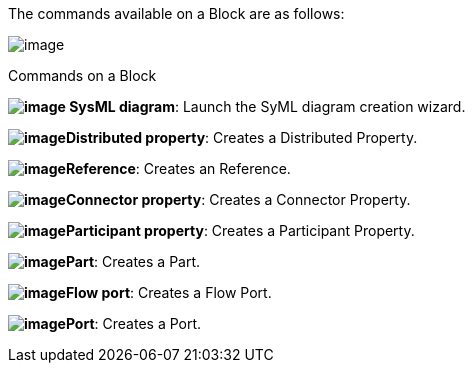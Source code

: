 The commands available on a Block are as follows:

image:images/Sysml-architect_commands-block_image026.png[image]

[[Commands-on-a-Block]]

[[commands-on-a-block]]
Commands on a Block

*image:images/Sysml-architect_commands-block_image009.png[image] SysML diagram*: Launch the SyML diagram creation wizard.

*image:images/Sysml-architect_commands-block_image019.png[image]Distributed property*: Creates a Distributed Property.

*image:images/Sysml-architect_commands-block_image020.png[image]Reference*: Creates an Reference.

*image:images/Sysml-architect_commands-block_image021.png[image]Connector property*: Creates a Connector Property.

*image:images/Sysml-architect_commands-block_image022.png[image]Participant property*: Creates a Participant Property.

*image:images/Sysml-architect_commands-block_image023.png[image]Part*: Creates a Part.

*image:images/Sysml-architect_commands-block_image024.png[image]Flow port*: Creates a Flow Port.

*image:images/Sysml-architect_commands-block_image025.png[image]Port*: Creates a Port.

[[footer]]
